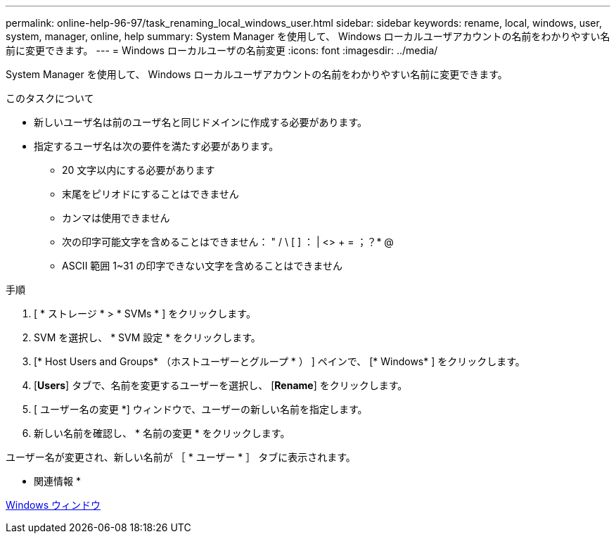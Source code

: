 ---
permalink: online-help-96-97/task_renaming_local_windows_user.html 
sidebar: sidebar 
keywords: rename, local, windows, user, system, manager, online, help 
summary: System Manager を使用して、 Windows ローカルユーザアカウントの名前をわかりやすい名前に変更できます。 
---
= Windows ローカルユーザの名前変更
:icons: font
:imagesdir: ../media/


[role="lead"]
System Manager を使用して、 Windows ローカルユーザアカウントの名前をわかりやすい名前に変更できます。

.このタスクについて
* 新しいユーザ名は前のユーザ名と同じドメインに作成する必要があります。
* 指定するユーザ名は次の要件を満たす必要があります。
+
** 20 文字以内にする必要があります
** 末尾をピリオドにすることはできません
** カンマは使用できません
** 次の印字可能文字を含めることはできません： " / \ [ ] ： | <> + = ；？* @
** ASCII 範囲 1~31 の印字できない文字を含めることはできません




.手順
. [ * ストレージ * > * SVMs * ] をクリックします。
. SVM を選択し、 * SVM 設定 * をクリックします。
. [* Host Users and Groups* （ホストユーザーとグループ * ） ] ペインで、 [* Windows* ] をクリックします。
. [*Users*] タブで、名前を変更するユーザーを選択し、 [*Rename*] をクリックします。
. [ ユーザー名の変更 *] ウィンドウで、ユーザーの新しい名前を指定します。
. 新しい名前を確認し、 * 名前の変更 * をクリックします。


ユーザー名が変更され、新しい名前が ［ * ユーザー * ］ タブに表示されます。

* 関連情報 *

xref:reference_windows_window.adoc[Windows ウィンドウ]
